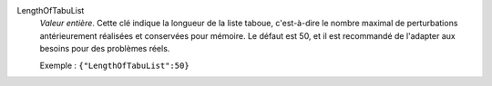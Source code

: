 .. index:: single: LengthOfTabuList

LengthOfTabuList
  *Valeur entière*. Cette clé indique la longueur de la liste taboue,
  c'est-à-dire le nombre maximal de perturbations antérieurement réalisées et
  conservées pour mémoire. Le défaut est 50, et il est recommandé de l'adapter
  aux besoins pour des problèmes réels.

  Exemple :
  ``{"LengthOfTabuList":50}``
